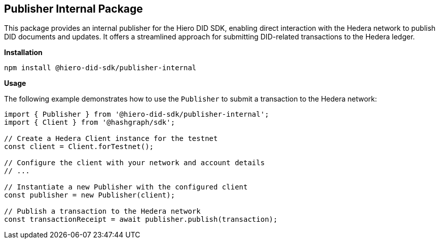 == Publisher Internal Package

This package provides an internal publisher for the Hiero DID SDK, enabling direct interaction with the Hedera network to publish DID documents and updates. It offers a streamlined approach for submitting DID-related transactions to the Hedera ledger.

*Installation*

[source,bash]
----
npm install @hiero-did-sdk/publisher-internal
----

*Usage*

The following example demonstrates how to use the `Publisher` to submit a transaction to the Hedera network:

[source,typescript]
----
import { Publisher } from '@hiero-did-sdk/publisher-internal';
import { Client } from '@hashgraph/sdk';

// Create a Hedera Client instance for the testnet
const client = Client.forTestnet(); 

// Configure the client with your network and account details
// ...

// Instantiate a new Publisher with the configured client
const publisher = new Publisher(client);

// Publish a transaction to the Hedera network
const transactionReceipt = await publisher.publish(transaction); 
----